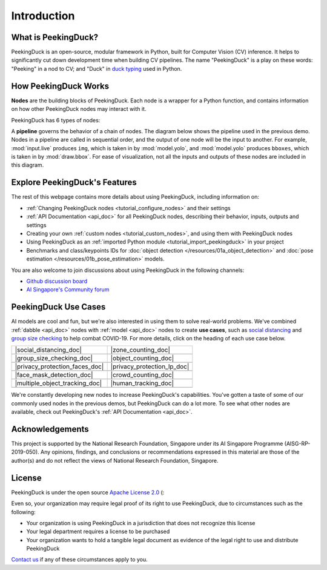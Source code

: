************
Introduction
************

.. image:: https://img.shields.io/badge/python-3.6%20%7C%203.7%20%7C%203.8%20%7C%203.9-blue.svg
   :target: https://pypi.org/project/peekingduck

.. image:: https://badge.fury.io/py/peekingduck.svg
   :target: https://pypi.org/project/peekingduck

.. image:: https://img.shields.io/pypi/dm/peekingduck
   :target: https://pypi.org/project/peekingduck
    
.. image:: https://img.shields.io/badge/license-Apache%202.0-blue.svg
   :target: https://github.com/aimakerspace/PeekingDuck/blob/dev/LICENSE


What is PeekingDuck?
====================

PeekingDuck is an open-source, modular framework in Python, built for Computer Vision (CV)
inference. It helps to significantly cut down development time when building CV pipelines. The name
"PeekingDuck" is a play on these words: "Peeking" in a nod to CV; and "Duck" in
`duck typing <https://en.wikipedia.org/wiki/Duck_typing>`_ used in Python.


.. _how_peekingduck_works:

How PeekingDuck Works
=====================

**Nodes** are the building blocks of PeekingDuck. Each node is a wrapper for a Python function, and contains information on how other PeekingDuck nodes may interact with it.

PeekingDuck has 6 types of nodes:

.. image:: /assets/diagrams/node_types.drawio.svg

A **pipeline** governs the behavior of a chain of nodes. The diagram below shows the pipeline used
in the previous demo. Nodes in a pipeline are called in sequential order, and the output of one
node will be the input to another. For example, :mod:`input.live` produces ``img``, which is taken
in by :mod:`model.yolo`, and :mod:`model.yolo` produces ``bboxes``, which is taken in by
:mod:`draw.bbox`. For ease of visualization, not all the inputs and outputs of these nodes are
included in this diagram.

.. image:: /assets/diagrams/yolo_demo.drawio.svg


Explore PeekingDuck's Features
==============================

The rest of this webpage contains more details about using PeekingDuck, including information on:

* :ref:`Changing PeekingDuck nodes <tutorial_configure_nodes>` and their settings
* :ref:`API Documentation <api_doc>` for all PeekingDuck nodes, describing their behavior, inputs,
  outputs and settings
* Creating your own :ref:`custom nodes <tutorial_custom_nodes>`, and using them with
  PeekingDuck nodes
* Using PeekingDuck as an :ref:`imported Python module <tutorial_import_peekingduck>` in
  your project
* Benchmarks and class/keypoints IDs for :doc:`object detection </resources/01a_object_detection>` and
  :doc:`pose estimation </resources/01b_pose_estimation>` models.

You are also welcome to join discussions about using PeekingDuck in the following channels:

* `Github discussion board <https://github.com/aimakerspace/PeekingDuck/discussions>`_
* `AI Singapore's Community forum <https://community.aisingapore.org/groups/computer-vision/forum>`_

PeekingDuck Use Cases
=====================

AI models are cool and fun, but we're also interested in using them to solve real-world problems.
We've combined :ref:`dabble <api_doc>` nodes with :ref:`model <api_doc>` nodes to create
**use cases**, such as `social distancing <https://aisingapore.org/2020/06/hp-social-distancing>`_
and `group size checking <https://aisingapore.org/2021/05/covid-19-stay-vigilant-with-group-size-checker>`_
to help combat COVID-19. For more details, click on the heading of each use case below.

..
    Use case table substitutions

.. |social_distancing_doc| replace:: :doc:`Social Distancing </use_cases/social_distancing>`

.. |social_distancing_gif| image:: /assets/use_cases/social_distancing.gif
   :class: no-scaled-link
   :width: 100 %

.. |zone_counting_doc| replace:: :doc:`Zone Counting </use_cases/zone_counting>`

.. |zone_counting_gif| image:: /assets/use_cases/zone_counting.gif
   :class: no-scaled-link
   :width: 100 %

.. |group_size_checking_doc| replace:: :doc:`Group Size Checking </use_cases/group_size_checking>`

.. |group_size_checking_gif| image:: /assets/use_cases/group_size_check_2.gif
   :class: no-scaled-link
   :width: 100 %

.. |object_counting_doc| replace:: :doc:`Object Counting </use_cases/object_counting>`

.. |object_counting_gif| image:: /assets/use_cases/object_counting.gif
   :class: no-scaled-link
   :width: 100 %

.. |privacy_protection_faces_doc| replace:: :doc:`Privacy Protection (Faces) </use_cases/privacy_protection_faces>`

.. |privacy_protection_faces_gif| image:: /assets/use_cases/privacy_protection_faces.gif
   :class: no-scaled-link
   :width: 100 %

.. |privacy_protection_lp_doc| replace:: :doc:`Privacy Protection (License Plates) </use_cases/privacy_protection_license_plates>`

.. |privacy_protection_lp_gif| image:: /assets/use_cases/privacy_protection_license_plates.gif
   :class: no-scaled-link
   :width: 100 %

.. |face_mask_detection_doc| replace:: :doc:`Face Mask Detection </use_cases/face_mask_detection>`

.. |face_mask_detection_gif| image:: /assets/use_cases/mask_detection.gif
   :class: no-scaled-link
   :width: 100 %

.. |crowd_counting_doc| replace:: :doc:`Crowd Counting </use_cases/crowd_counting>`

.. |crowd_counting_gif| image:: /assets/use_cases/crowd_counting.gif
   :class: no-scaled-link
   :width: 100 %

.. |multiple_object_tracking_doc| replace:: :doc:`Multiple Object Tracking </use_cases/multiple_object_tracking>`

.. |multiple_object_tracking_gif| image:: /assets/use_cases/vehicles_tracking.gif
   :class: no-scaled-link
   :width: 100 %

.. |human_tracking_doc| replace:: :doc:`Human Detection and Tracking </use_cases/human_tracking>`

.. |human_tracking_gif| image:: /assets/use_cases/human_tracking.gif
   :class: no-scaled-link
   :width: 100 %

+--------------------------------+-----------------------------+
| |social_distancing_doc|        | |zone_counting_doc|         |
+--------------------------------+-----------------------------+
| |social_distancing_gif|        | |zone_counting_gif|         |
+--------------------------------+-----------------------------+
| |group_size_checking_doc|      | |object_counting_doc|       |
+--------------------------------+-----------------------------+
| |group_size_checking_gif|      | |object_counting_gif|       |
+--------------------------------+-----------------------------+
| |privacy_protection_faces_doc| | |privacy_protection_lp_doc| |
+--------------------------------+-----------------------------+
| |privacy_protection_faces_gif| | |privacy_protection_lp_gif| |
+--------------------------------+-----------------------------+
| |face_mask_detection_doc|      | |crowd_counting_doc|        |
+--------------------------------+-----------------------------+
| |face_mask_detection_gif|      | |crowd_counting_gif|        |
+--------------------------------+-----------------------------+
| |multiple_object_tracking_doc| | |human_tracking_doc|        |
+--------------------------------+-----------------------------+
| |multiple_object_tracking_gif| | |human_tracking_gif|        |
+--------------------------------+-----------------------------+

We're constantly developing new nodes to increase PeekingDuck's capabilities. You've gotten a taste
of some of our commonly used nodes in the previous demos, but PeekingDuck can do a lot more. To see
what other nodes are available, check out PeekingDuck's :ref:`API Documentation <api_doc>`.

Acknowledgements
================

This project is supported by the National Research Foundation, Singapore under its AI Singapore
Programme (AISG-RP-2019-050). Any opinions, findings, and conclusions or recommendations expressed
in this material are those of the author(s) and do not reflect the views of National Research
Foundation, Singapore.


License
=======

PeekingDuck is under the open source `Apache License 2.0 <https://github.com/aimakerspace/PeekingDuck/blob/dev/LICENSE>`_ (:

Even so, your organization may require legal proof of its right to use PeekingDuck, due to
circumstances such as the following:

* Your organization is using PeekingDuck in a jurisdiction that does not recognize this license
* Your legal department requires a license to be purchased
* Your organization wants to hold a tangible legal document as evidence of the legal right to use
  and distribute PeekingDuck

`Contact us <https://aisingapore.org/home/contact>`_ if any of these circumstances apply to you.
